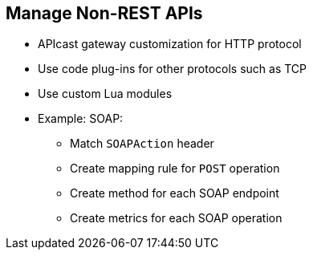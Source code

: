 :scrollbar:
:data-uri:


== Manage Non-REST APIs

* APIcast gateway customization for HTTP protocol
* Use code plug-ins for other protocols such as TCP
* Use custom Lua modules
* Example: SOAP:
** Match `SOAPAction` header
** Create mapping rule for `POST` operation
** Create method for each SOAP endpoint
** Create metrics for each SOAP operation



ifdef::showscript[]

Transcript:


Because the APICast gateway is built on top of NGINX, Lua, and OpenResty, it supports the HTTP protocol. Therefore, any non-REST APIs that uses an HTTP transport layer can be supported in APIcast with custom modules. For APIs using other protocols, a traffic controller needs to be created using code plug-ins and mappings, methods, and metrics matched to the API.

An example of using custom Lua modules would be to support a SOAP API provider. Here, because SOAP uses `POST` requests with a `SOAPAction` header, the Lua script has to provide special methods to NGINX for the `urlrewrite` response from SOAP endpoints.

Mapping rules in a 3scale service need to be defined in such a way that each SOAP endpoint has a method definition, because the URL is unique for each endpoint. Each operation for the SOAP endpoint can be defined in metrics so that 3scale can provide fine-grained metrics on the SOAP operations.


endif::showscript[]
